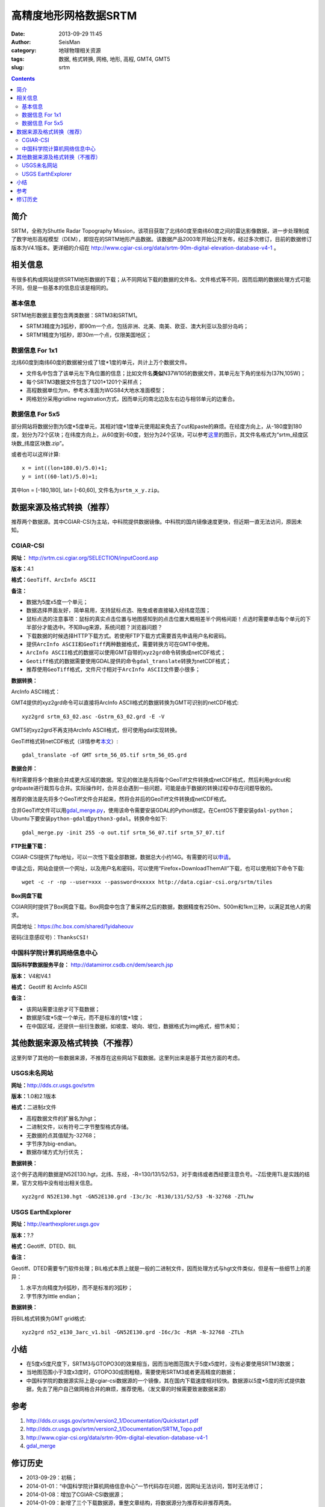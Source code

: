 高精度地形网格数据SRTM
#######################

:date: 2013-09-29 11:45
:author: SeisMan
:category: 地球物理相关资源
:tags: 数据, 格式转换, 网格, 地形, 高程, GMT4, GMT5
:slug: srtm

.. contents::

简介
====

SRTM，全称为Shuttle Radar Topography Mission，该项目获取了北纬60度至南纬60度之间的雷达影像数据，进一步处理制成了数字地形高程模型（DEM），即现在的SRTM地形产品数据。该数据产品2003年开始公开发布，经过多次修订，目前的数据修订版本为V4.1版本。更详细的介绍在 http://www.cgiar-csi.org/data/srtm-90m-digital-elevation-database-v4-1 。

相关信息
========

有很多机构或网站提供SRTM地形数据的下载；从不同网站下载的数据的文件名、文件格式等不同，因而后期的数据处理方式可能不同，但是一些基本的信息应该是相同的。

基本信息
--------

SRTM地形数据主要包含两类数据：SRTM3和SRTM1。

- SRTM3精度为3弧秒，即90m一个点，包括非洲、北美、南美、欧亚、澳大利亚以及部分岛屿；
- SRTM1精度为1弧秒，即30m一个点，仅限美国地区；

数据信息 For 1x1
----------------

北纬60度到南纬60度的数据被分成了1度\*1度的单元，共计上万个数据文件。

- 文件名中包含了该单元左下角位置的信息；比如文件名\ **类似**\ N37W105的数据文件，其单元左下角的坐标为(37N,105W)；
- 每个SRTM3数据文件包含了1201\*1201个采样点；
- 高程数据单位为m，参考水准面为WGS84大地水准面模型；
- 网格划分采用gridline registration方式，因而单元的南北边及左右边与相邻单元的边重合。

数据信息 For 5x5
----------------

部分网站将数据分割为5度\*5度单元，其相对1度\*1度单元使用起来免去了cut和paste的麻烦。在经度方向上，从-180度到180度，划分为72个区块；在纬度方向上，从60度到-60度，划分为24个区块，可以参考\ `这里 <http://srtm.csi.cgiar.org/SELECTION/inputCoord.asp>`_\ 的图示，其文件名格式为“srtm\_经度区块数\_纬度区块数.zip”。

或者也可以这样计算::

    x = int((lon+180.0)/5.0)+1;
    y = int((60-lat)/5.0)+1;

其中lon = [-180,180], lat= [-60,60], 文件名为\ ``srtm_x_y.zip``\ 。

数据来源及格式转换（推荐）
==========================

推荐两个数据源。其中CGIAR-CSI为主站，中科院提供数据镜像。中科院的国内镜像速度更快，但近期一直无法访问，原因未知。

CGIAR-CSI
---------

**网址：** http://srtm.csi.cgiar.org/SELECTION/inputCoord.asp

**版本：**\ 4.1

**格式：**\ \ ``GeoTiff``\ 、\ ``ArcInfo ASCII``

**备注：**

- 数据为5度x5度一个单元；
- 数据选择界面友好，简单易用，支持鼠标点选、拖曳或者直接输入经纬度范围；
- 鼠标点选的注意事项：鼠标的真实点击位置与地图感知到的点击位置大概相差半个网格间距！点选时需要单击每个单元的下半部分才能选中。不知Bug来源，系统问题？浏览器问题？
- 下载数据的时候选择HTTP下载方式。若使用FTP下载方式需要首先申请用户名和密码。
- 提供\ ``ArcInfo ASCII``\ 和\ ``GeoTiff``\ 两种数据格式，需要转换方可在GMT中使用。
- ``ArcInfo ASCII``\ 格式的数据可以使用GMT自带的\ ``xyz2grd``\ 命令转换成netCDF格式；
- ``Geotiff``\ 格式的数据需要使用GDAL提供的命令\ ``gdal_translate``\ 转换为netCDF格式；
- 推荐使用\ ``GeoTiff``\ 格式，文件尺寸相对于\ ``ArcInfo ASCII``\ 文件要小很多；

**数据转换：**

ArcInfo ASCII格式：

GMT4提供的xyz2grd命令可以直接将ArcInfo ASCII格式的数据转换为GMT可识别的netCDF格式::

    xyz2grd srtm_63_02.asc -Gstrm_63_02.grd -E -V

GMT5的xyz2grd不再支持ArcInfo ASCII格式，但可使用gdal实现转换。

GeoTiff格式转netCDF格式（详情参考\ `本文 <{filename}/GMT/2014-01-11_convert-geotiff-to-gmt.rst>`_\ ）::

    gdal_translate -of GMT srtm_56_05.tif srtm_56_05.grd

**数据合并：**

有时需要将多个数据合并成更大区域的数据。常见的做法是先将每个GeoTiff文件转换成netCDF格式，然后利用grdcut和grdpaste进行裁剪与合并。实际操作时，合并总会遇到一些问题，可能是由于数据的转换过程中存在问题导致的。

推荐的做法是先将多个GeoTiff文件合并起来，然将合并后的GeoTiff文件转换成netCDF格式。

合并GeoTiff文件可以用\ `gdal_merge.py <http://gdal.org/gdal_merge.html>`_\ ，使用该命令需要安装GDAL的Python绑定。在CentOS下要安装\ ``gdal-python``\ ；Ubuntu下要安装\ ``python-gdal``\ 或\ ``python3-gdal``\ 。转换命令如下::

    gdal_merge.py -init 255 -o out.tif srtm_56_07.tif srtm_57_07.tif

**FTP批量下载：**

CGIAR-CSI提供了ftp地址，可以一次性下载全部数据，数据总大小约14G。有需要的可以\ `申请 <https://harvestchoice.wufoo.com/forms/download-cgiarcsi-srtm>`_\ 。

申请之后，网站会提供一个网址，以及用户名和密码，可以使用“Firefox+DownloadThemAll”下载，也可以使用如下命令下载::

 wget -c -r -np --user=xxx --password=xxxxx http://data.cgiar-csi.org/srtm/tiles

**Box网盘下载**

CGIAR同时提供了Box网盘下载。Box网盘中包含了重采样之后的数据，数据精度有250m、500m和1km三种，以满足其他人的需求。

网盘地址：https://hc.box.com/shared/1yidaheouv

密码(注意感叹号)：\ ``ThanksCSI!``

中国科学院计算机网络信息中心
----------------------------

**国际科学数据服务平台：** http://datamirror.csdb.cn/dem/search.jsp

**版本：** V4和V4.1

**格式：** Geotiff 和 ArcInfo ASCII

**备注：**

-  该网站需要注册才可下载数据；
-  数据是5度\*5度一个单元，而不是标准的1度\*1度；
-  在中国区域，还提供一些衍生数据，如坡度、坡向、坡位，数据格式为img格式，细节未知；

其他数据来源及格式转换（不推荐）
=================================

这里列举了其他的一些数据来源，不推荐在这些网站下载数据。这里列出来是基于其他方面的考虑。

USGS未名网站
------------

**网址：**\ http://dds.cr.usgs.gov/srtm

**版本：**\ 1.0和2.1版本

**格式：**\ 二进制z文件

-  高程数据文件的扩展名为hgt；
-  二进制文件，以有符号二字节整型格式存储。
-  无数据的点其值赋为-32768；
-  字节序为big-endian。
-  数据存储方式为行优先；

**数据转换：**

这个例子选用的数据是N52E130.hgt，北纬、东经，-R=130/131/52/53，对于南纬或者西经要注意负号。-Z后使用TL是实践的结果，官方文档中没有给出相关信息。

::

 xyz2grd N52E130.hgt -GN52E130.grd -I3c/3c -R130/131/52/53 -N-32768 -ZTLhw

USGS EarthExplorer
------------------

**网址：**\ http://earthexplorer.usgs.gov

**版本：**?.?

**格式：**\ Geotiff、DTED、BIL

**备注：**

Geotiff、DTED需要专门软件处理；BIL格式本质上就是一般的二进制文件，因而处理方式与hgt文件类似，但是有一些细节上的差异：

#. 水平方向精度为6弧秒，而不是标准的3弧秒；
#. 字节序为little endian；

**数据转换：**

将BIL格式转换为GMT grid格式::

 xyz2grd n52_e130_3arc_v1.bil -GN52E130.grd -I6c/3c -R$R -N-32768 -ZTLh

小结
====

-  在5度x5度尺度下，SRTM3与GTOPO30的效果相当，因而当地图范围大于5度x5度时，没有必要使用SRTM3数据；
-  当地图范围小于3度x3度时，GTOPO30成图粗糙，需要使用SRTM3或者更高精度的数据；
-  中国科学院的数据源实际上是cgiar-csi数据源的一个镜像，其在国内下载速度相对较快。数据源以5度\*5度的形式提供数据，免去了用户自己做网格合并的麻烦，推荐使用。（发文章的时候需要致谢数据来源）

参考
====

#. http://dds.cr.usgs.gov/srtm/version2_1/Documentation/Quickstart.pdf
#. http://dds.cr.usgs.gov/srtm/version2_1/Documentation/SRTM_Topo.pdf
#. http://www.cgiar-csi.org/data/srtm-90m-digital-elevation-database-v4-1
#. `gdal_merge <http://gdal.org/gdal_merge.html>`_

修订历史
========

- 2013-09-29：初稿；
- 2014-01-01：“中国科学院计算机网络信息中心”一节代码存在问题，因网址无法访问，暂时无法修订；
- 2014-01-08：增加了CGIAR-CSI数据源；
- 2014-01-09：新增了三个下载数据源，重整文章结构，将数据源分为推荐和非推荐两类。
- 2014-01-19：将CGIAR的ftp和Box下载移至不推荐来源中。
- 2014-01-19：重新编排整个文章的结构，将正确性证明部分去除。当初做正确性证明是因为在将USGS未名网站提供的数据转换为网格文件时，官方文档提供的信息不充分，所以需要测试验证。现在SRTM存在更好的数据源，不必再考虑这个问题。
- 2014-05-22：调整文章结构。由于中科院的数据源一直没有修复，因而仅推荐使用CGIAR的数据；
- 2015-01-15：新增gdal_merge.py，用于合并GeoTiff文件；
